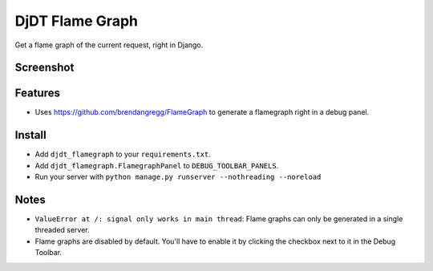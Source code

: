 
===============================
DjDT Flame Graph
===============================

.. image:: https://raw.githubusercontent.com/23andMe/djdt-flamegraph/master/fireman.png

Get a flame graph of the current request, right in Django.

.. image:: https://travis-ci.org/23andMe/djdt-flamegraph.svg?branch=master
        :target: https://travis-ci.org/blopker/djdt-flamegraph

.. image:: https://img.shields.io/pypi/v/djdt_flamegraph.svg
        :target: https://pypi.python.org/pypi/djdt_flamegraph

Screenshot
----------

.. image:: https://raw.githubusercontent.com/23andMe/djdt-flamegraph/master/flamegraph-screenshot.png

Features
--------

* Uses https://github.com/brendangregg/FlameGraph to generate a flamegraph right in a debug panel.

Install
-------
* Add ``djdt_flamegraph`` to your ``requirements.txt``.
* Add ``djdt_flamegraph.FlamegraphPanel`` to ``DEBUG_TOOLBAR_PANELS``.
* Run your server with ``python manage.py runserver --nothreading --noreload``

Notes
-----
* ``ValueError at /: signal only works in main thread``: Flame graphs can only be generated in a single threaded server.
* Flame graphs are disabled by default. You'll have to enable it by clicking the checkbox next to it in the Debug Toolbar.
